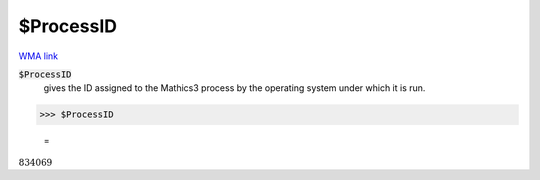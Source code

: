 $ProcessID
==========

`WMA link <https://reference.wolfram.com/language/ref/ProcessID.html>`_


:code:`$ProcessID`
    gives the ID assigned to the Mathics3 process by the operating system under which it is run.





>>> $ProcessID

    =
:math:`834069`


